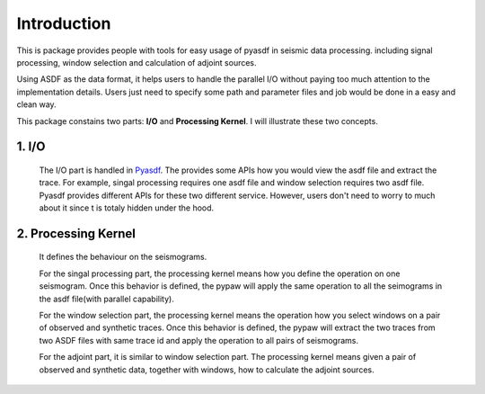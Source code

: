 ============
Introduction
============

This is package provides people with tools for easy usage of pyasdf in seismic data processing. including signal processing, window selection and calculation of adjoint sources.

Using ASDF as the data format, it helps users to handle the parallel I/O without paying too much attention to the implementation details. Users just need to specify some path and parameter files and job would be done in a easy and clean way.

This package constains two parts: **I/O** and **Processing Kernel**. I will illustrate these two concepts.

1. I/O
------
   The I/O part is handled in `Pyasdf <https://github.com/SeismicData/pyasdf>`_. The provides some APIs how you would view the asdf file and extract the trace. For example, singal processing requires one asdf file and window selection requires two asdf file. Pyasdf provides different APIs for these two different service. However, users don't need to worry to much about it since t is totaly hidden under the hood.

2. Processing Kernel
--------------------
   It defines the behaviour on the seismograms. 

   For the singal processing part, the processing kernel means how you define the operation on one seismogram. Once this behavior is defined, the pypaw will apply the same operation to all the seimograms in the asdf file(with parallel capability). 

   For the window selection part, the processing kernel means the operation how you select windows on a pair of observed and synthetic traces. Once this behavior is defined, the pypaw will extract the two traces from two ASDF files with same trace id and apply the operation to all pairs of seismograms.

   For the adjoint part, it is similar to window selection part. The processing kernel means given a pair of observed and synthetic data, together with windows, how to calculate the adjoint sources.

